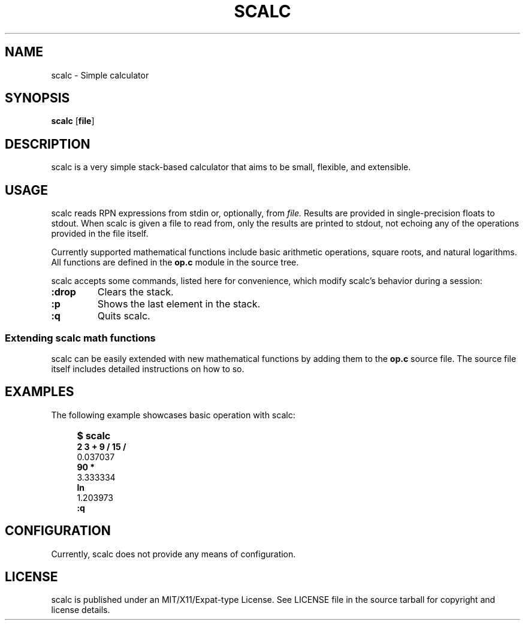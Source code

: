 .TH SCALC 1 scalc\-VERSION
.SH NAME
.PP
scalc - Simple calculator
.SH SYNOPSIS
.PP
.B scalc
.RB [ file ]
.SH DESCRIPTION
.PP
scalc is a very simple stack-based calculator that aims to be small, flexible,
and extensible.
.SH USAGE
.PP
scalc reads RPN expressions from stdin or, optionally, from 
.I file.
Results are provided in single-precision floats to stdout. When scalc is given
a file to read from, only the results are printed to stdout, not echoing any of
the operations provided in the file itself.
.PP
Currently supported mathematical functions include basic arithmetic operations,
square roots, and natural logarithms. All functions are defined in the
.B op.c
module in the source tree.
.PP
scalc accepts some commands, listed here for convenience, which modify scalc's 
behavior during a session:
.TP
.B :drop
Clears the stack.
.TP
.B :p
Shows the last element in the stack.
.TP
.B :q
Quits scalc.
.SS Extending scalc math functions
.PP
scalc can be easily extended with new mathematical functions by adding them to 
the 
.B op.c
source file. The source file itself includes detailed instructions on how to 
so.
.SH EXAMPLES
.PP
The following example showcases basic operation with scalc:
.IP "" 4
.B "$ scalc"
.br 
.B "2 3 + 9 / 15 /"
.br
0.037037
.br
.B "90 *"
.br
3.333334
.br
.B ln
.br
1.203973
.br
.B :q
.SH CONFIGURATION
.PP
Currently, scalc does not provide any means of configuration.
.SH LICENSE
.PP
scalc is published under an MIT/X11/Expat-type License. See LICENSE file in the 
source tarball for copyright and license details.

